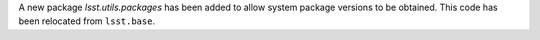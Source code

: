 A new package `lsst.utils.packages` has been added to allow system package versions to be obtained.
This code has been relocated from ``lsst.base``.

